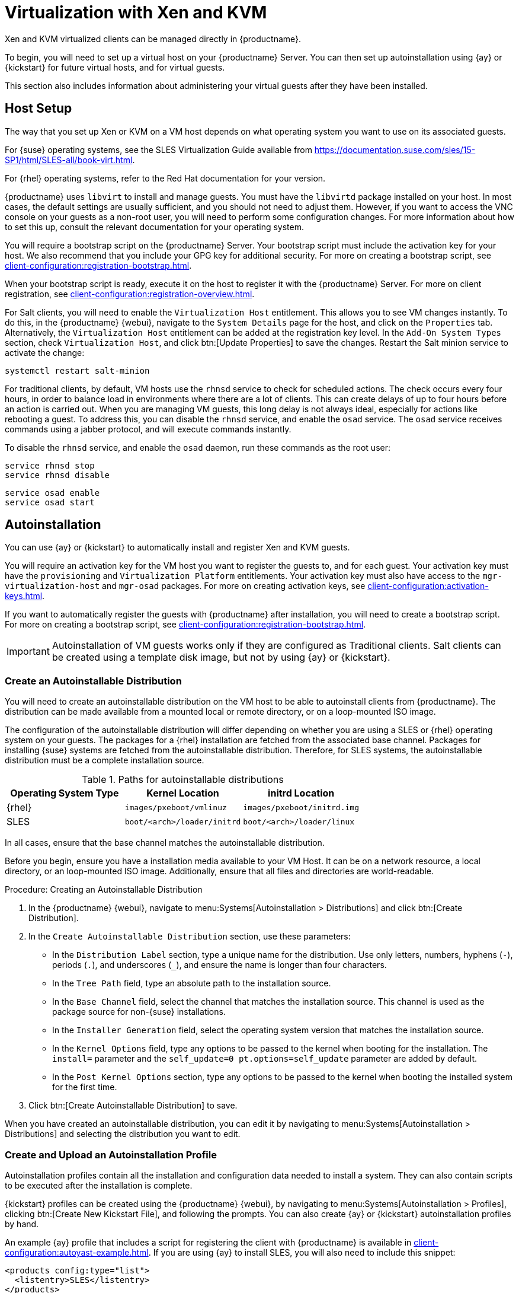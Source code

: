 [[virt-xenkvm]]
= Virtualization with Xen and KVM

Xen and KVM virtualized clients can be managed directly in {productname}.

To begin, you will need to set up a virtual host on your {productname}
Server.  You can then set up autoinstallation using {ay} or {kickstart} for
future virtual hosts, and for virtual guests.

This section also includes information about administering your virtual
guests after they have been installed.



== Host Setup

The way that you set up Xen or KVM on a VM host depends on what operating
system you want to use on its associated guests.

For {suse} operating systems, see the SLES Virtualization Guide available
from
https://documentation.suse.com/sles/15-SP1/html/SLES-all/book-virt.html.

For {rhel} operating systems, refer to the Red Hat documentation for your
version.

{productname} uses [systemitem]``libvirt`` to install and manage guests.
You must have the [daemon]``libvirtd`` package installed on your host.  In
most cases, the default settings are usually sufficient, and you should not
need to adjust them.  However, if you want to access the VNC console on your
guests as a non-root user, you will need to perform some configuration
changes.  For more information about how to set this up, consult the
relevant documentation for your operating system.

You will require a bootstrap script on the {productname} Server.  Your
bootstrap script must include the activation key for your host.  We also
recommend that you include your GPG key for additional security.  For more
on creating a bootstrap script, see
xref:client-configuration:registration-bootstrap.adoc[].

When your bootstrap script is ready, execute it on the host to register it
with the {productname} Server.  For more on client registration, see
xref:client-configuration:registration-overview.adoc[].

For Salt clients, you will need to enable the [systemitem]``Virtualization
Host`` entitlement.  This allows you to see VM changes instantly.  To do
this, in the {productname} {webui}, navigate to the [guimenu]``System
Details`` page for the host, and click on the [guimenu]``Properties`` tab.
Alternatively, the [systemitem]``Virtualization Host`` entitlement can be
added at the registration key level.  In the [guimenu]``Add-On System
Types`` section, check [guimenu]``Virtualization Host``, and click
btn:[Update Properties] to save the changes.  Restart the Salt minion
service to activate the change:

----
systemctl restart salt-minion
----

For traditional clients, by default, VM hosts use the [systemitem]``rhnsd``
service to check for scheduled actions.  The check occurs every four hours,
in order to balance load in environments where there are a lot of clients.
This can create delays of up to four hours before an action is carried out.
When you are managing VM guests, this long delay is not always ideal,
especially for actions like rebooting a guest.  To address this, you can
disable the [systemitem]``rhnsd`` service, and enable the [daemon]``osad``
service.  The [daemon]``osad`` service receives commands using a jabber
protocol, and will execute commands instantly.

To disable the [systemitem]``rhnsd`` service, and enable the
[daemon]``osad`` daemon, run these commands as the root user:

----
service rhnsd stop
service rhnsd disable
----

----
service osad enable
service osad start
----

== Autoinstallation


You can use {ay} or {kickstart} to automatically install and register Xen
and KVM guests.

You will require an activation key for the VM host you want to register the
guests to, and for each guest.  Your activation key must have the
[systemitem]``provisioning`` and [systemitem]``Virtualization Platform``
entitlements.  Your activation key must also have access to the
[package]``mgr-virtualization-host`` and [package]``mgr-osad`` packages.
For more on creating activation keys, see
xref:client-configuration:activation-keys.adoc[].

If you want to automatically register the guests with {productname} after
installation, you will need to create a bootstrap script.  For more on
creating a bootstrap script, see
xref:client-configuration:registration-bootstrap.adoc[].

[IMPORTANT]
====
Autoinstallation of VM guests works only if they are configured as
Traditional clients.  Salt clients can be created using a template disk
image, but not by using {ay} or {kickstart}.
====

=== Create an Autoinstallable Distribution

You will need to create an autoinstallable distribution on the VM host to be
able to autoinstall clients from {productname}.  The distribution can be
made available from a mounted local or remote directory, or on a
loop-mounted ISO image.

The configuration of the autoinstallable distribution will differ depending
on whether you are using a SLES or {rhel} operating system on your guests.
The packages for a {rhel} installation are fetched from the associated base
channel.  Packages for installing {suse} systems are fetched from the
autoinstallable distribution.  Therefore, for SLES systems, the
autoinstallable distribution must be a complete installation source.

.Paths for autoinstallable distributions
[cols="1,1,1", options="header"]
|===
| Operating System Type | Kernel Location | initrd Location
| {rhel} | [path]``images/pxeboot/vmlinuz``    | [path]``images/pxeboot/initrd.img``
| SLES | [path]``boot/<arch>/loader/initrd`` | [path]``boot/<arch>/loader/linux``
|===

In all cases, ensure that the base channel matches the autoinstallable
distribution.

Before you begin, ensure you have a installation media available to your VM
Host.  It can be on a network resource, a local directory, or an
loop-mounted ISO image.  Additionally, ensure that all files and directories
are world-readable.


.Procedure: Creating an Autoinstallable Distribution

. In the {productname} {webui}, navigate to menu:Systems[Autoinstallation >
  Distributions] and click btn:[Create Distribution].
. In the [guimenu]``Create Autoinstallable Distribution`` section, use these
  parameters:
* In the [guimenu]``Distribution Label`` section, type a unique name for the
  distribution.  Use only letters, numbers, hyphens (``-``), periods (``.``),
  and underscores (``_``), and ensure the name is longer than four characters.
* In the [guimenu]``Tree Path`` field, type an absolute path to the
  installation source.
* In the [guimenu]``Base Channel`` field, select the channel that matches the
  installation source.  This channel is used as the package source for
  non-{suse} installations.
* In the [guimenu]``Installer Generation`` field, select the operating system
  version that matches the installation source.
* In the [guimenu]``Kernel Options`` field, type any options to be passed to
  the kernel when booting for the installation.  The [option]``install=``
  parameter and the [option]``self_update=0 pt.options=self_update`` parameter
  are added by default.
* In the [guimenu]``Post Kernel Options`` section, type any options to be
  passed to the kernel when booting the installed system for the first time.
. Click btn:[Create Autoinstallable Distribution] to save.

When you have created an autoinstallable distribution, you can edit it by
navigating to menu:Systems[Autoinstallation > Distributions] and selecting
the distribution you want to edit.



=== Create and Upload an Autoinstallation Profile

Autoinstallation profiles contain all the installation and configuration
data needed to install a system.  They can also contain scripts to be
executed after the installation is complete.

{kickstart} profiles can be created using the {productname} {webui}, by
navigating to menu:Systems[Autoinstallation > Profiles], clicking
btn:[Create New Kickstart File], and following the prompts.  You can also
create {ay} or {kickstart} autoinstallation profiles by hand.

An example {ay} profile that includes a script for registering the client
with {productname} is available in
xref:client-configuration:autoyast-example.adoc[].  If you are using {ay} to
install SLES, you will also need to include this snippet:

----
<products config:type="list">
  <listentry>SLES</listentry>
</products>
----

* For more on {ay}, see
  xref:client-configuration:client-automating-installation.adoc[].
* For more on {kickstart}, see xref:client-configuration:kickstart.adoc[], or
  refer to the Red Hat documentation for your installation.



.Procedure: Uploading an Autoinstallation Profile

. In the {productname} {webui}, navigate to menu:Systems[Autoinstallation >
  Profiles] and click btn:[Upload Kickstart/AutoYaST File].
. In the [guimenu]``Create Autoinstallation Profile`` section, use these
  parameters:
* In the [guimenu]``Label`` field, type a unique name for the profile.  Use
  only letters, numbers, hyphens (``-``), periods (``.``), and underscores
  (``_``), and ensure the name is longer than six characters.
* In the [guimenu]``Autoinstall Tree`` field, select the autoinstallable
  distribution you created earlier.
* In the [guimenu]``Virtualization Type`` field, select the relevant Guest
  type (for example, [parameter]``KVM Virtualized Guest``.  Do not choose
  [guimenu]``Xen Virtualized Host`` here.
* OPTIONAL: If you want to manually create your autoinstallation profile, you
  can type it directly into the [guimenu]``File Contents`` field.  If you have
  a file already created, leave the [guimenu]``File Contents`` field blank.
* In the [guimenu]``File to Upload`` field, click btn:[Choose File], and use
  the system dialog to select the file to upload.  If the file is successfully
  uploaded, the filename will be shown in the [guimenu]``File to Upload``
  field.
* The contents of the uploaded file will be shown in the [guimenu]``File
  Contents`` field.  If you need to make edits, you can do so directly.
. Click btn:[Create] to save your changes and store the profile.

When you have created an autoinstallation profile, you can edit it by
navigating to menu:Systems[Autoinstallation > Profiles] and selecting the
profile you want to edit.  Make the desired changes and save your settings
by clicking btn:[Create].

[IMPORTANT]
====
If you change the [guimenu]``Virtualization Type`` of an existing
{kickstart} profile, it might also modify the bootloader and partition
options, potentially overwriting any custom settings.  Carefully review the
[guimenu]``Partitioning`` tab to verify these settings before making
changes.
====



=== Automatically Register Guests


When you install VM guests automatically, they are not registered to
{productname}.  If you want your guests to be automatically registered as
soon as they are installed, you can add a section to the autoinstallation
profile that invokes a bootstrap script, and registers the guests.

This section gives instructions for adding a bootstrap script to an existing
{ay} profile.

For more on creating a bootstrap script, see
xref:client-configuration:registration-bootstrap.adoc[].  For instructions
on how to do this for {kickstart], refer to the Red Hat documentation for
your installation.

.Procedure: Adding a Bootstrap Script to an {ay} Profile

. Ensure your bootstrap script contains the activation key for the VM guests
  you want to register with it, and that is located on the host at
  [path]``/srv/www/htdocs/pub/bootstrap_vm_guests.sh``.
. In the {productname} {webui}, navigate to menu:Systems[Autoinstallation >
  Profiles], and select the {ay} profile to associate this script with.
. In the [guimenu]``File Contents`` field, add this snippet at the end of the
  file, immediately before the closing ``</profile>`` tag.  Ensure you replace
  the example IP address in the snippet with the correct IP address for your
  {productname} Server:
+
----
<scripts>
  <init-scripts config:type="list">
    <script>
      <interpreter>shell </interpreter>
      <location>
        http://`192.168.1.1`/pub/bootstrap/bootstrap_vm_guests.sh
      </location>
    </script>
  </init-scripts>
</scripts>
----
+
. Click menu:Update[] to save your changes.

[IMPORTANT]
====
If your {ay} profile already contains a ``<scripts>`` section, do not add a
second one.  Place the bootstrap snippet inside the existing ``<scripts>``
section.
====


=== Autoinstall VM Guests


Once you have everything set up, you can start to autoinstall your VM
guests.

[IMPORTANT]
====
Each VM host can only install one guest at a time.  If you are scheduling
more than one autoinstallation, make sure you time them so that the next
installation does not begin before the previous one has completed.  If a
guest installation starts while another one is still running, the running
installation will be canceled.
====


. In the {productname} {webui}, navigate to menu:Systems[Overview], and select
  the VM host you want to install guests on.
. Navigate to the [guiitem]``Virtualization`` tab, and the
  [guimenu]``Provisioning`` subtab.
. Select the autoinstallation profile you want to use, and specify a unique
  name for the guest.
. Choose a proxy if applicable and enter a schedule.
. To change the guest's hardware profile and configuration options, click
  btn:[Advanced Options].
. Click btn:[Schedule Autoinstallation and Finish] to complete.



== Manage VM Guests


You can use the {productname} {webui} to manage your VM Guests, including
actions like shutting down, restarting, and adjusting CPU and memory
allocations.

To do this, you will need your Xen or KVM VM host registered to the
{productname} Server, and have the [daemon]``libvirtd`` service running on
the host.  For traditional clients, you will also need the
[package]``mgr-cfg-actions`` package installed on your {productname} Server.

In the {productname} {webui}, navigate to menu:Systems[System List], and
click on the VM host for the guests you want to manage.  Navigate to the
[guimenu]``Virtualization`` tab to see all guests registered to this host,
and access the management functions.

For more information on managing VM guests using the {webui}, see
xref:reference:systems/system-details/sd-virtualization.adoc[].
